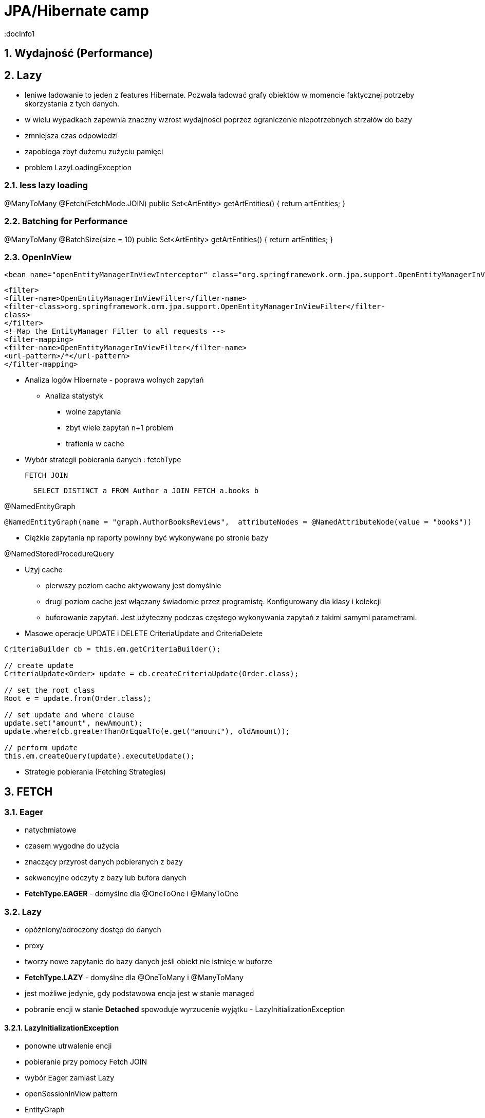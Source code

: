 = JPA/Hibernate camp
:docInfo1
:numbered:
:icons: font
:pagenums:
:imagesdir: img
:iconsdir: ./icons
:stylesdir: ./styles
:scriptsdir: ./js

:image-link: https://pbs.twimg.com/profile_images/425289501980639233/tUWf7KiC.jpeg
ifndef::sourcedir[:sourcedir: ./src/main/java/]
ifndef::resourcedir[:resourcedir: ./src/main/resources/]
ifndef::imgsdir[:imgsdir: ./../img]
:source-highlighter: coderay

== Wydajność (Performance)

== Lazy

** leniwe ładowanie to jeden z features Hibernate. Pozwala ładować grafy obiektów w momencie faktycznej potrzeby skorzystania z tych danych.
** w wielu wypadkach zapewnia znaczny wzrost wydajności poprzez ograniczenie niepotrzebnych strzałów do bazy
** zmniejsza czas odpowiedzi
** zapobiega zbyt dużemu zużyciu pamięci
** problem LazyLoadingException 


=== less lazy loading

@ManyToMany
@Fetch(FetchMode.JOIN)
public Set<ArtEntity> getArtEntities() {
return artEntities;
}

=== Batching for Performance
@ManyToMany
@BatchSize(size = 10)
public Set<ArtEntity> getArtEntities() {
return artEntities;
}



=== OpenInView

[source,xml]
----
<bean name="openEntityManagerInViewInterceptor" class="org.springframework.orm.jpa.support.OpenEntityManagerInViewInterceptor" />
----

[source,xml]
----
<filter>
<filter-name>OpenEntityManagerInViewFilter</filter-name>
<filter-class>org.springframework.orm.jpa.support.OpenEntityManagerInViewFilter</filter-
class>
</filter>
<!—Map the EntityManager Filter to all requests -->
<filter-mapping>
<filter-name>OpenEntityManagerInViewFilter</filter-name>
<url-pattern>/*</url-pattern>
</filter-mapping>
----

* Analiza logów Hibernate - poprawa wolnych zapytań

** Analiza statystyk
*** wolne zapytania
*** zbyt wiele zapytań n+1 problem
*** trafienia w cache


* Wybór strategii pobierania danych : fetchType

  FETCH JOIN
[source,sql]
----
  SELECT DISTINCT a FROM Author a JOIN FETCH a.books b
----

@NamedEntityGraph

[source,sql]
----
@NamedEntityGraph(name = "graph.AuthorBooksReviews",  attributeNodes = @NamedAttributeNode(value = "books"))
----
 
* Ciężkie zapytania np raporty powinny być wykonywane po stronie bazy

@NamedStoredProcedureQuery

* Użyj cache
** pierwszy poziom cache aktywowany jest domyślnie 
** drugi poziom cache jest włączany świadomie przez programistę. Konfigurowany dla klasy i kolekcji  
** buforowanie zapytań. Jest użyteczny podczas częstego wykonywania zapytań z takimi samymi parametrami. 



* Masowe operacje UPDATE i DELETE
CriteriaUpdate and CriteriaDelete 

[source,java]
----
CriteriaBuilder cb = this.em.getCriteriaBuilder();
  
// create update
CriteriaUpdate<Order> update = cb.createCriteriaUpdate(Order.class);

// set the root class
Root e = update.from(Order.class);

// set update and where clause
update.set("amount", newAmount);
update.where(cb.greaterThanOrEqualTo(e.get("amount"), oldAmount));

// perform update
this.em.createQuery(update).executeUpdate();
----

* Strategie pobierania (Fetching Strategies)


== FETCH


=== Eager
**  natychmiatowe
**  czasem wygodne do użycia
**  znaczący przyrost danych pobieranych z bazy
**  sekwencyjne odczyty z bazy lub bufora danych 
** **FetchType.EAGER** -  domyślne dla @OneToOne i @ManyToOne
   
=== Lazy
**  opóźniony/odroczony dostęp do danych
**  proxy
**  tworzy nowe zapytanie do bazy danych jeśli obiekt nie istnieje w buforze
** **FetchType.LAZY** -  domyślne dla @OneToMany i @ManyToMany
**  jest możliwe jedynie, gdy podstawowa encja jest w stanie managed
**  pobranie encji w stanie  **Detached** spowoduje wyrzucenie wyjątku - LazyInitializationException

==== LazyInitializationException

**   ponowne utrwalenie encji
**   pobieranie przy pomocy Fetch JOIN
**   wybór Eager zamiast Lazy
**   openSessionInView pattern
**   EntityGraph
**   isInitialized() - sprawdzamy czy pośrednik jest zaincjalizowany
**   initialize() - programowe wymuszenie inicjalizacji
   
   
=== Fetch Join

**  obiekt czy kolekcja zostaje pobrana razem z obiektem głównym przez zastosowanie złączenia **JOIN FETCH**
   
==== INNER JOIN FETCH** - dla pobrania pojedynczych obiektów
 
==== LEFT JOIN FETCH** – dla pobrania kolekcji
   
   
=== Batch
   - poprawa wydajności dla strategii lazy poprzez pobranie grupy obiektów. To samo dotyczy się poprawy strategii eager.
   
NOTE: To tak naprawdę nie strategia a wskazówka mająca na celu zwiększenia wydajności innych strategii jak : lazy czy eager. To dobra strategia dla mniej doświadczonych developerów
     , którzy chcą osiągnąć zadowalającą wydajność bez potrzeby wnikliwej analizy kodu SQL.   
     
   
=== Extra lazy
** tylko dla kolekcji
** nie dociąga całej kolekcji
**  @LazyCollection(LazyCollectionOption.EXTRA)
**  niektóre operacje jak : size(), contains(), get(), etc. nie odpalają pełnej inicjalizacji kolekcji 
   
==== EXTRA

**  .size() , .contains() etc nie inicjalizują pełnej kolekcji

==== TRUE
 
** inicjalizacja pełnej kolekcji przy pierwszym odwołaniem do niej

==== FALSE
 
** Eager loading
   
    

=== Określanie głębi wczytywanch obiektów
 Sterowanie max liczbą złączonach tabel w jednym zapytania SQL. 
 
NOTE: parametr odpowiedzialny za to ustawienie to : **hibernate.max_fetch_depth** 

[source,java]
----
List<Author> authors = this.em.createQuery(
        "SELECT DISTINCT a FROM Author a JOIN FETCH a.books b", 
        Author.class).getResultList();
----

+ Relationships gets loaded in same query
- Requires a special query for each use case
- Creates cartesian product

         
 - @NamedEntityGraph
 Declaratively defines a graph of entities which will be loaded
[source,java]
----
@NamedEntityGraph(
    name = "graph.AuthorBooksReviews", 

    attributeNodes = 
@NamedAttributeNode(value = "books")
)
----



Graph is query independent

 
 - EntityGraph
      

* Second level cache

* Query cache

== Performing enhancement

=== Run-time enhancement



==== enableLazyInitialization Whether enhancement for lazy attribute loading should be done.
==== enableDirtyTracking Whether enhancement for self-dirty tracking should be done.
==== enableAssociationManagement Whether enhancement for bi-directional association management should be done.


== Kroki optymalizacji 

=== Dziennik zdarzeń 
** trafienia w bufor 
** koszty złączenia czy może dwa osobne selecty 
** czas wykonywania zapytań

=== Analiza przypadków użycia

** próby wykrycia  problemu n+1
** analiza wywołań zapytań w celu zmniejszenia liczby i złożoności dla danej akcji biznesowej

=== Dostrajanie parametrów
** hibernate.max_fetch_depth
** hibernate batch fetch
** dobór najlepszego stylu kaskadowego dla każdej relacji w celu zmniejszenia wywołania liczby transakcji i zapytań do bazy poprzez zarządce transakcji
 
  
  

=== Gradle

[source,groovy]
----
ext {
    hibernateVersion = 'hibernate-version-you-want'
}

buildscript {
    dependencies {
        classpath "org.hibernate:hibernate-gradle-plugin:$hibernateVersion"
    }
}

hibernate {
    enhance {
        enableLazyInitialization= false
        enableDirtyTracking = false
        enableAssociationManagement = false
    }
}
}
----

=== Maven

[source,xml]
----
<build>
    <plugins>
        [...]
        <plugin>
            <groupId>org.hibernate.orm.tooling</groupId>
            <artifactId>hibernate-enhance-maven-plugin</artifactId>
            <version>$currentHibernateVersion</version>
            <executions>
                <execution>
                    <configuration>
                        <failOnError>true</failOnError>
                        <enableLazyInitialization>true</enableLazyInitialization>
                        <enableDirtyTracking>true</enableDirtyTracking>
                        <enableAssociationManagement>true</enableAssociationManagement>
                    </configuration>
                    <goals>
                        <goal>enhance</goal>
                    </goals>
                </execution>
            </executions>
        </plugin>
        [...]
    </plugins>
</build>
----


== readOnly

source : __java persistence with hibernate__

[source,java]
----
em.unwrap(Session.class).setDefaultReadOnly(true);
Item item = em.find(Item.class, ITEM_ID);
item.setName("New Name");
em.flush(); // no update
----

[source,java]
----
Item item = em.find(Item.class, ITEM_ID);
em.unwrap(Session.class).setReadOnly(item, true);
item.setName("New Name");
em.flush() //no update 
----

[source,java]
----
org.hibernate.Query query = em.unwrap(Session.class).createQuery("select i from Item i");
query.setReadOnly(true).list();
List<Item> result = query.list();
for (Item item : result)
  item.setName("New Name");
em.flush(); // no update
----

[source,java]
----
Query query = em.createQuery(queryString).setHint(org.hibernate.annotations.QueryHints.READ_ONLY,true );
----

== Inne możliwe problemy i wskazówki:

** aktualizowanie encji jedna-po-drugiej zamiast zrobienie tego w pojedyńczym kwerendzie
 
** ciężkie procesowanie po stronie Javy zamiast bardziej wydajnego procesowania po stronie bazy 
  
** dla małych woluminów danych Eager loading zawsze sens.



